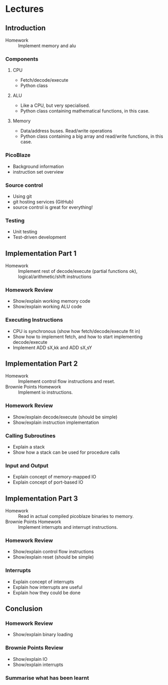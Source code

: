 * Lectures
** Introduction
- Homework :: Implement memory and alu
*** Components
**** CPU
- Fetch/decode/execute
- Python class
**** ALU
- Like a CPU, but very specialised.
- Python class containing mathematical functions, in this case.
**** Memory
- Data/address buses. Read/write operations
- Python class containing a big array and read/write functions, in this case.
*** PicoBlaze
- Background information
- instruction set overview
*** Source control
- Using git
- git hosting services (GitHub)
- source control is great for everything!
*** Testing
- Unit testing
- Test-driven development

** Implementation Part 1
- Homework :: Implement rest of decode/execute (partial functions ok), logical/arithmetic/shift instructions
*** Homework Review
- Show/explain working memory code
- Show/explain working ALU code
*** Executing Instructions
- CPU is synchronous (show how fetch/decode/execute fit in)
- Show how to implement fetch, and how to start implementing decode/execute
- Implement ADD sX,kk and ADD sX,sY

** Implementation Part 2
- Homework :: Implement control flow instructions and reset.
- Brownie Points Homework :: Implement io instructions.
*** Homework Review
- Show/explain decode/execute (should be simple)
- Show/explain instruction implementation
*** Calling Subroutines
- Explain a stack
- Show how a stack can be used for procedure calls
*** Input and Output
- Explain concept of memory-mapped IO
- Explain concept of port-based IO

** Implementation Part 3
- Homework :: Read in actual compiled picoblaze binaries to memory.
- Brownie Points Homework :: Implement interrupts and interrupt instructions.
*** Homework Review
- Show/explain control flow instructions
- Show/explain reset (should be simple)
*** Interrupts
- Explain concept of interrupts
- Explain how interrupts are useful
- Explain how they could be done

** Conclusion
*** Homework Review
- Show/explain binary loading
*** Brownie Points Review
- Show/explain IO
- Show/explain interrupts
*** Summarise what has been learnt
